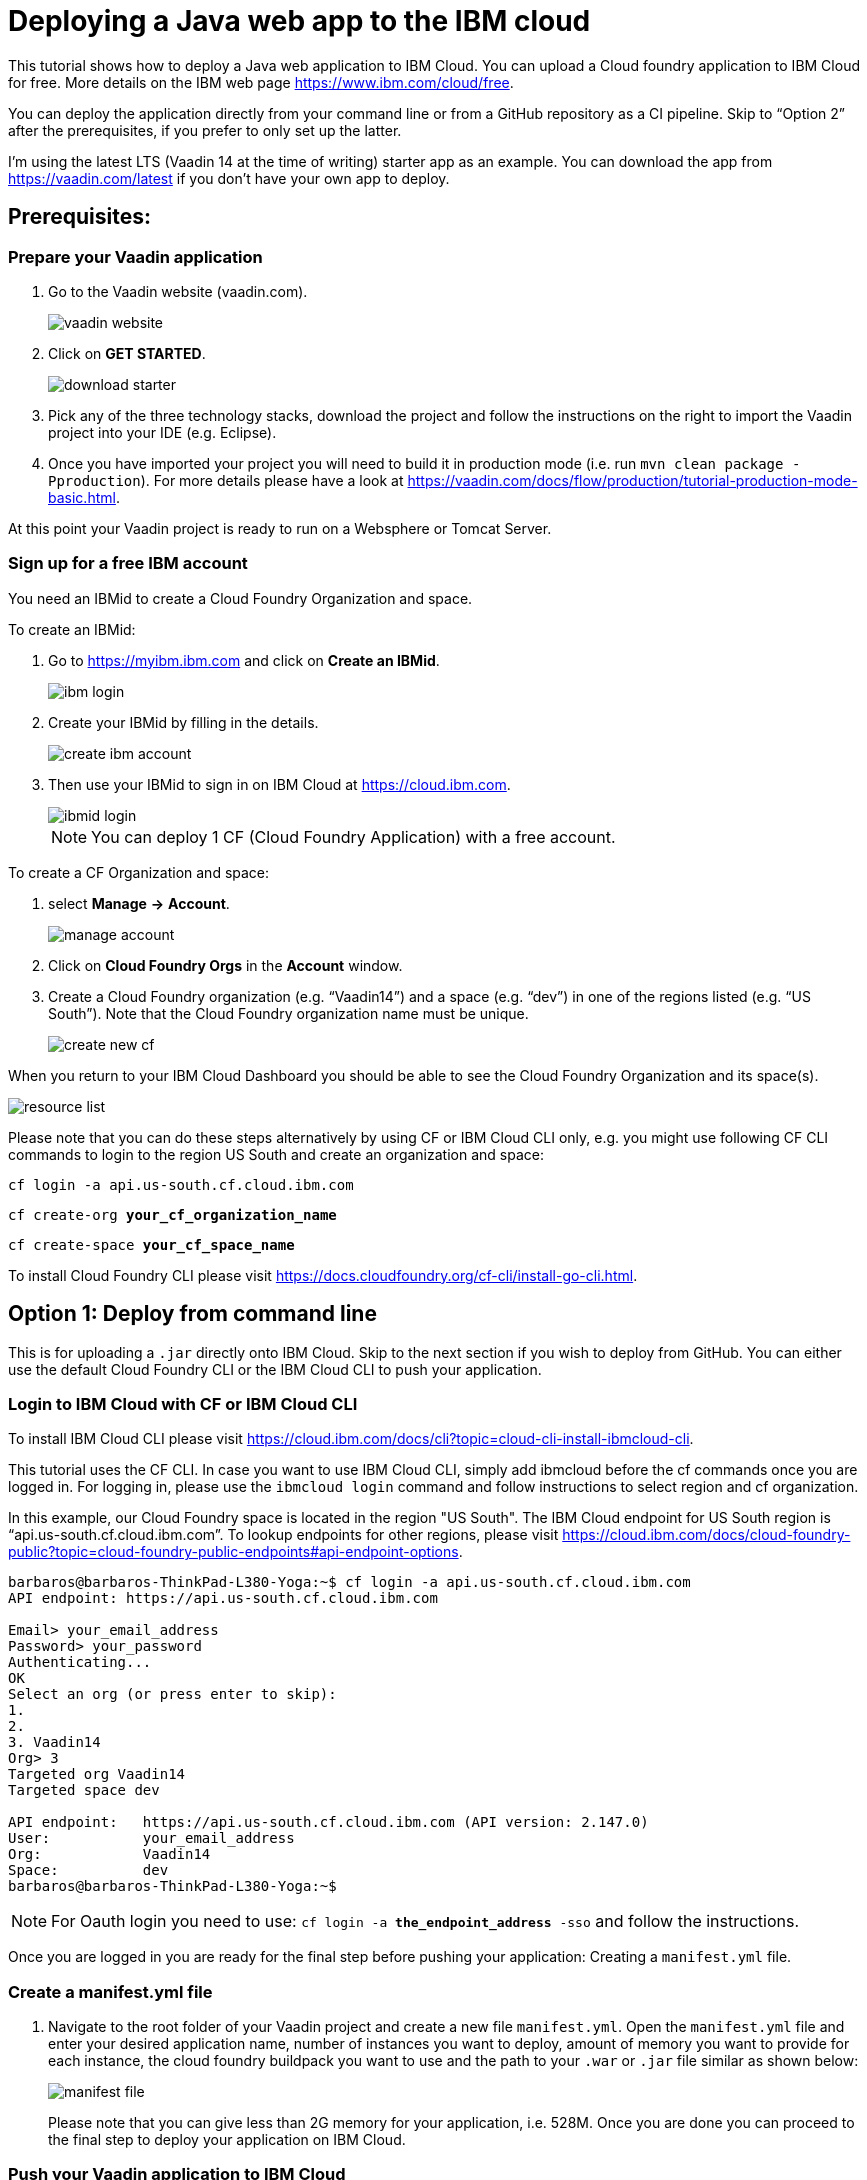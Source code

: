 = Deploying a Java web app to the IBM cloud

:title: Deploying a Java web app to the IBM cloud
:authors: mikaelsu
:type: text
:tags: Backend, Cloud, Deploy, Java
:description: Learn how to deploy your Java web application to the IBM cloud or try the tutorial using our starter app!
:repo:
:linkattrs:
:imagesdir: ./images
:og_image: cloud_deployment_featured_image_IBM.png

This tutorial shows how to deploy a Java web application to IBM Cloud. You can upload a Cloud foundry application to IBM Cloud for free. More details on the IBM web page https://www.ibm.com/cloud/free.

You can deploy the application directly from your command line or from a GitHub repository as a CI pipeline. Skip to “Option 2” after the prerequisites, if you prefer to only set up the latter.

I’m using the latest LTS (Vaadin 14 at the time of writing) starter app as an example. You can download the app from https://vaadin.com/latest if you don’t have your own app to deploy.

== Prerequisites:

=== Prepare your Vaadin application

. Go to the Vaadin website (vaadin.com).
+
image::vaadin_website.png[vaadin website]
+
. Click on *GET STARTED*.
+
image::download_starter.png[download starter]
+
. Pick any of the three technology stacks, download the project and follow the instructions on the right to import the Vaadin project into your IDE (e.g. Eclipse).
. Once you have imported your project you will need to build it in production mode (i.e. run `mvn clean package -Pproduction`). For more details please have a look at https://vaadin.com/docs/flow/production/tutorial-production-mode-basic.html.

At this point your Vaadin project is ready to run on a Websphere or Tomcat Server.

=== Sign up for a free IBM account

You need an IBMid to create a Cloud Foundry Organization and space.

To create an IBMid:

. Go to https://myibm.ibm.com and click on *Create an IBMid*.
+
image::ibm_login.png[ibm login]
+
. Create your IBMid by filling in the details.
+
image::create_ibm_account.png[create ibm account]
+
. Then use your IBMid to sign in on IBM Cloud at https://cloud.ibm.com.
+
image::ibmid_login.png[ibmid login]
+
NOTE: You can deploy 1 CF (Cloud Foundry Application) with a free account.

To create a CF Organization and space:

. select *Manage* *→* *Account*.
+
image::manage_account.png[manage account]
+
. Click on *Cloud Foundry Orgs* in the *Account* window.
. Create a Cloud Foundry organization (e.g. “Vaadin14”) and a space (e.g. “dev”) in one of the regions listed (e.g. “US South”). Note that the Cloud Foundry organization name must be unique.
+
image::create_new_cf.png[create new cf]


When you return to your IBM Cloud Dashboard you should be able to see the Cloud Foundry Organization and its space(s).

image::resource_list.png[resource list]

Please note that you can do these steps alternatively by using CF or IBM Cloud CLI only, e.g. you might use following CF CLI commands to login to the region US South and create an organization and space:

`cf login -a api.us-south.cf.cloud.ibm.com`

`cf create-org *your_cf_organization_name*`

`cf create-space *your_cf_space_name*`

To install Cloud Foundry CLI please visit https://docs.cloudfoundry.org/cf-cli/install-go-cli.html.


== Option 1: Deploy from command line

This is for uploading a `.jar` directly onto IBM Cloud. Skip to the next section if you wish to deploy from GitHub.
You can either use the default Cloud Foundry CLI or the IBM Cloud CLI to push your application.

=== Login to IBM Cloud with CF or IBM Cloud CLI

To install IBM Cloud CLI please visit https://cloud.ibm.com/docs/cli?topic=cloud-cli-install-ibmcloud-cli.

This tutorial uses the CF CLI. In case you want to use IBM Cloud CLI, simply add ibmcloud before the cf commands once you are logged in. For logging in, please use the `ibmcloud login` command and follow instructions to select region and cf organization. 

In this example, our Cloud Foundry space is located in the region "US South". The IBM Cloud endpoint for US South region is “api.us-south.cf.cloud.ibm.com”. To lookup endpoints for other regions, please visit https://cloud.ibm.com/docs/cloud-foundry-public?topic=cloud-foundry-public-endpoints#api-endpoint-options.
----
barbaros@barbaros-ThinkPad-L380-Yoga:~$ cf login -a api.us-south.cf.cloud.ibm.com 
API endpoint: https://api.us-south.cf.cloud.ibm.com
 
Email> your_email_address
Password> your_password
Authenticating...
OK
Select an org (or press enter to skip):
1.                   
2.                          
3. Vaadin14
Org> 3
Targeted org Vaadin14
Targeted space dev
 
API endpoint:   https://api.us-south.cf.cloud.ibm.com (API version: 2.147.0)
User:       	your_email_address
Org:        	Vaadin14
Space:      	dev
barbaros@barbaros-ThinkPad-L380-Yoga:~$
----

NOTE: For Oauth login you need to use:  `cf login -a *the_endpoint_address* -sso` and follow the instructions.

Once you are logged in you are ready for the final step before pushing your application: Creating a  `manifest.yml` file.

=== Create a manifest.yml file

. Navigate to the root folder of your Vaadin project and create a new file `manifest.yml`. Open the `manifest.yml` file and enter your desired application name, number of instances you want to deploy, amount of memory you want to provide for each instance, the cloud foundry buildpack you want to use and the path to your `.war` or `.jar` file similar as shown below:
+
image::manifest.png[manifest file]
+
Please note that you can give less than 2G memory for your application, i.e. 528M. Once you are done you can proceed to the final step to deploy your application on IBM Cloud.

=== Push your Vaadin application to IBM Cloud

Navigate to the root folder of your Vaadin project and run the `cf push` command:
----
. . .
Waiting for app to start...
name:          	my-starter-project-vaadin14-bakery
requested state:   started
routes:            my-starter-project-vaadin14-backery.mybluemix.net
last uploaded: 	Sat 02 May 14:57:09 CEST 2020
stack:         	cflinuxfs3
buildpacks:    	java_buildpack
 
type:            web
instances:   	1/1
memory usage:	2048M
start command:   JAVA_OPTS="-agentpath:$PWD/.java-buildpack/open_jdk_jre/bin/jvmkill-1.16.0_RELEASE=printHeapHistogram=1 -Djava.io.tmpdir=$TMPDIR
                 -XX:ActiveProcessorCount=$(nproc)
                 -Djava.ext.dirs=$PWD/.java-buildpack/container_security_provider:$PWD/.java-buildpack/open_jdk_jre/lib/ext
                 -Djava.security.properties=$PWD/.java-buildpack/java_security/java.security $JAVA_OPTS -Daccess.logging.enabled=false
             	-Dhttp.port=$PORT" && CALCULATED_MEMORY=$($PWD/.java-buildpack/open_jdk_jre/bin/java-buildpack-memory-calculator-3.13.0_RELEASE
             	-totMemory=$MEMORY_LIMIT -loadedClasses=12031 -poolType=metaspace -stackThreads=250 -vmOptions="$JAVA_OPTS") && echo JVM Memory
             	Configuration: $CALCULATED_MEMORY && JAVA_OPTS="$JAVA_OPTS $CALCULATED_MEMORY" && MALLOC_ARENA_MAX=2 JAVA_OPTS=$JAVA_OPTS
                 JAVA_HOME=$PWD/.java-buildpack/open_jdk_jre exec $PWD/.java-buildpack/tomcat/bin/catalina.sh run
 	state     since              	cpu	memory     	disk       	details
#0   running   2020-05-02T01:57:39Z   0.0%   287.9M of 2G   183.5M of 1G  
----
 
You can check the status of your Cloud Foundry applications with the `cf apps` command, stop an application with the `cf stop *application_name*` command or delete it with `cf delete *application_name*`.

To see the recent logs, use `cf logs *application_name* -–recent` or use `cf logs *application_name*` to view logs in real time.

NOTE: Replace each instance of `*application_name*` with the name you provided for you application.

== Option 2: Set up a continuous deployment pipeline

This is an alternative way to deploy your application which will allow you to push updates to it directly from your git repository.

=== Provision a CD service

. Provision a Continuous Delivery service on IBM Cloud by clicking on *Catalog* and selecting the service.
+
image::provision_cd.png[provision a cd]
+
TIP: You can also use the search field to find the service you are looking for.
+
. When you provision your Continuous Delivery service, you might want to make sure that your location is the same as the location of your CF Organization’s space.
+
In this tutorial "Dallas" (i.e. "US South") has been selected.
+
image::region.png[region selection]

=== Create a Toolchain

Once you have provisioned a Continuous Delivery service you will need to create a Toolchain for it.

You can create a Toolchain by:

. Selecting your Continuous Delivery service from *Resource List* on *Dashboard* and clicking on *Getting Started*.
+
image::toolchain_start.png[toolchain getting started]
+
. At this point you will have the option to create a toolchain or view existing toolchains. Click on *view existing toolchains* (or click on *create a toolchain* if you want to skip the overview of toolchains).
+
image::toolchains_view.png[toolchains view]
+
TIP: If you haven’t created a dedicated "Resource Group" for your project, you can create one by visiting your *Dashboard (IBM Cloud)* *→* *Manage* *→* *Account* *→* *Resource Groups*.
+
. Next, you will be able to pick the "Resource Group" and the "Location" for your toolchain. Click on *Create toolchain*.
+
image::create_toolchain.png[create toolchain]
+
. Scroll down the page until you see *Other templates*.
+
image::templates.png[toolchain templates]
+
. Select *Build your own toolchain*.
+
image::build_toolchain.png[build toolchain]
+
. Give your toolchain a name, select a region, a resource group and click on *Create*.

=== Configure tools
image::add_tool.png[add tool]

You will need two tools: “Git Repos and Issue Tracking” -which is a Gitlab clone on IBM Cloud- and “Delivery Pipeline”.

image::tools.png[tools]

. First, add the git repository and make sure that *Track deployment of code changes* is checked.
+
image::add_git.png[add git]
+
. You can provision a private git repository on IBM Cloud for free. Next you need to provision a *Delivery Pipeline*.
+
image::configure_pipeline.png[configure pipeline]
+
After provisioning both tools, your toolchain should be looking like this:
+
image::toolchain.png[toolchain]

=== Deploy your application

Now, you need to push your Vaadin 14 project to the git repository.

. Right-click to open the *Git* tool in a new tab and follow the instructions.
. After pushing your project, return to the tab of your toolchain and click on the *Delivery Pipeline* tool. 
. You will need to create a new “Stage”.
The “Input” of the Stage will be automatically filled with information from the Git repository you added to your toolchain. Make sure that you configure the “Build” Job as shown below and save. This will be your “BuildStage”.
+
image::build_stage.png[build stage]
+
Here is the Deploy script:
+
----
#!/bin/bash
mvn -B package -Pproduction
cp manifest.yml target/manifest.yml
cd target
echo $(pwd)
echo $(ls)
----
+
. Next you need to create a new stage “DeployStage”. The input will be automatically configured as Build artifacts from the previous stage. Configure the “Deploy” Job similar as shown below:
+
image::deploy_stage.png[deploy]
+
Here is the Deploy script:
+
----
#!/bin/bash
echo $(pwd)
echo $(ls)
 
if [ -d "target" ]; then
  echo "target directory already exists..."
else
  mkdir target
  echo "Created target directory..."
fi

cp my-starter-project-plain-java-servlet-1.0-SNAPSHOT.war target
cf push
----
+
. Finally, click on the *Play* icon and run the stage.
+
image::run_stage.png[run stage]
+
After successful deployment when you click on *View console* you will be forwarded to deployment page of the application, where you can check its status:
+
image::application_status.png[application status]
+
Clicking on *Visit App URL* will show you the app’s website:
+
image::finished_app.png[finished application]

by Barbaros Özdemir

For questions about deployments on IBM Cloud please feel free to contact barbaros.oezdemir@at.ibm.com

_Thank you Barbaros Özdemir from IBM for authoring the tutorial!_

